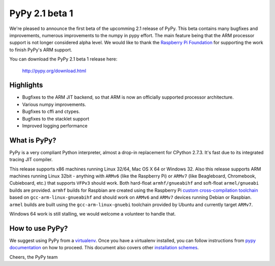 ===============
PyPy 2.1 beta 1
===============

We're pleased to announce the first beta of the upcomming 2.1 release of PyPy.
This beta contains many bugfixes and improvements, numerous improvements to the
numpy in pypy effort. The main feature being that the ARM processor support is
not longer considered alpha level. We would like to thank the `Raspberry Pi
Foundation`_ for supporting the work to finish PyPy's ARM support.

You can download the PyPy 2.1 beta 1 release here:

    http://pypy.org/download.html 

.. _`Raspberry Pi Foundation`: http://www.raspberrypi.org

Highlights
==========

* Bugfixes to the ARM JIT backend, so that ARM is now an officially
  supported processor architecture.

* Various numpy improvements.

* Bugfixes to cffi and ctypes.

* Bugfixes to the stacklet support

* Improved logging performance

What is PyPy?
=============

PyPy is a very compliant Python interpreter, almost a drop-in replacement for
CPython 2.7.3. It's fast due to its integrated tracing JIT compiler.

This release supports x86 machines running Linux 32/64, Mac OS X 64 or Windows
32. Also this release supports ARM machines running Linux 32bit - anything with
``ARMv6`` (like the Raspberry Pi) or ``ARMv7`` (like Beagleboard,
Chromebook, Cubieboard, etc.) that supports ``VFPv3`` should work. Both
hard-float ``armhf/gnueabihf`` and soft-float ``armel/gnueabi`` builds are
provided. ``armhf`` builds for Raspbian are created using the Raspberry Pi
`custom cross-compilation toolchain <https://github.com/raspberrypi>`_
based on ``gcc-arm-linux-gnueabihf`` and should work on ``ARMv6`` and
``ARMv7`` devices running Debian or Raspbian. ``armel`` builds are built
using the ``gcc-arm-linux-gnuebi`` toolchain provided by Ubuntu and
currently target ``ARMv7``.

Windows 64 work is still stalling, we would welcome a volunteer
to handle that.

How to use PyPy?
================

We suggest using PyPy from a `virtualenv`_. Once you have a virtualenv
installed, you can follow instructions from `pypy documentation`_ on how
to proceed. This document also covers other `installation schemes`_.

.. _`pypy documentation`: http://doc.pypy.org/en/latest/getting-started.html#installing-using-virtualenv
.. _`virtualenv`: http://www.virtualenv.org/en/latest/
.. _`installation schemes`: http://doc.pypy.org/en/latest/getting-started.html#installing-pypy
.. _`PyPy and pip`: http://doc.pypy.org/en/latest/getting-started.html#installing-pypy


Cheers,
the PyPy team
